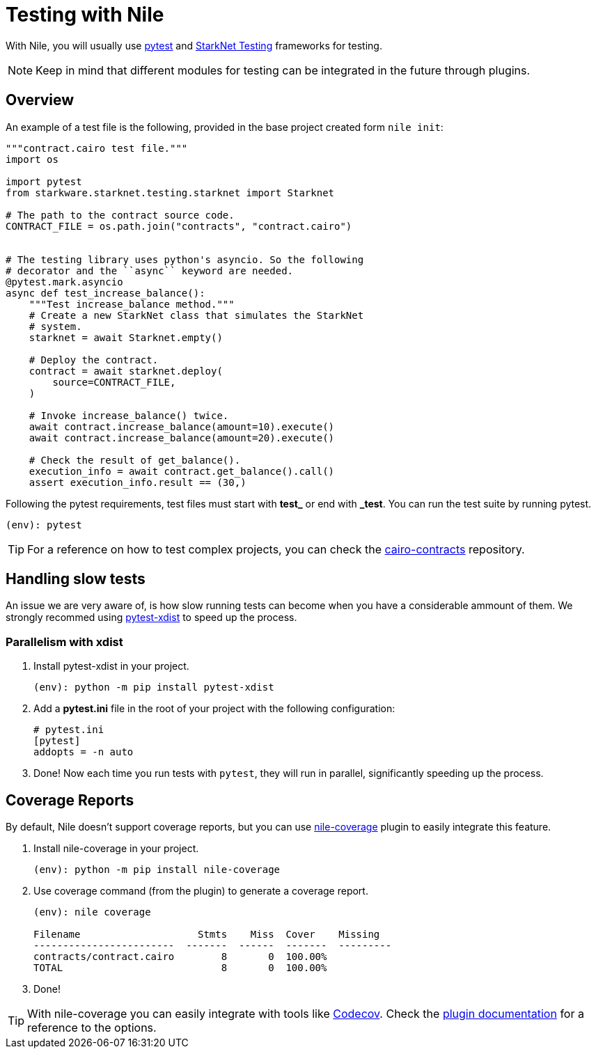 :starknet-testing: link:https://github.com/starkware-libs/cairo-lang/tree/master/src/starkware/starknet/testing[StarkNet Testing]

= Testing with Nile

With Nile, you will usually use link:https://docs.pytest.org/[pytest] and {starknet-testing} frameworks for testing.

NOTE: Keep in mind that different modules for testing can be integrated in the future through plugins.

== Overview

An example of a test file is the following, provided in the base project created form `nile init`:

[,python]
----
"""contract.cairo test file."""
import os

import pytest
from starkware.starknet.testing.starknet import Starknet

# The path to the contract source code.
CONTRACT_FILE = os.path.join("contracts", "contract.cairo")


# The testing library uses python's asyncio. So the following
# decorator and the ``async`` keyword are needed.
@pytest.mark.asyncio
async def test_increase_balance():
    """Test increase_balance method."""
    # Create a new StarkNet class that simulates the StarkNet
    # system.
    starknet = await Starknet.empty()

    # Deploy the contract.
    contract = await starknet.deploy(
        source=CONTRACT_FILE,
    )

    # Invoke increase_balance() twice.
    await contract.increase_balance(amount=10).execute()
    await contract.increase_balance(amount=20).execute()

    # Check the result of get_balance().
    execution_info = await contract.get_balance().call()
    assert execution_info.result == (30,)
----

Following the pytest requirements, test files must start with *test_* or end with *_test*. You can run the test suite by running pytest.

[,sh]
----
(env): pytest
----

TIP: For a reference on how to test complex projects, you can check the link:https://github.com/OpenZeppelin/cairo-contracts[cairo-contracts] repository.

== Handling slow tests

An issue we are very aware of, is how slow running tests can become when you have a considerable ammount of them. We strongly recommed using link:https://pytest-xdist.readthedocs.io/en/latest/[pytest-xdist] to speed up the process.

=== Parallelism with xdist

. Install pytest-xdist in your project.
+
[,sh]
----
(env): python -m pip install pytest-xdist
----
+
. Add a *pytest.ini* file in the root of your project with the following configuration:
+
[,sh]
----
# pytest.ini
[pytest]
addopts = -n auto
----
. Done! Now each time you run tests with `pytest`, they will run in parallel, significantly speeding up the process.

== Coverage Reports

By default, Nile doesn't support coverage reports, but you can use link:https://github.com/ericnordelo/nile-coverage[nile-coverage] plugin to easily integrate this feature.

. Install nile-coverage in your project.
+
[,sh]
----
(env): python -m pip install nile-coverage
----
+
. Use coverage command (from the plugin) to generate a coverage report.
+
[,sh]
----
(env): nile coverage

Filename                    Stmts    Miss  Cover    Missing
------------------------  -------  ------  -------  ---------
contracts/contract.cairo        8       0  100.00%
TOTAL                           8       0  100.00%
----
+
. Done!

TIP: With nile-coverage you can easily integrate with tools like link:https://codecov.io[Codecov]. Check the link:https://github.com/ericnordelo/nile-coverage/blob/main/README.md[plugin documentation] for a reference to the options.